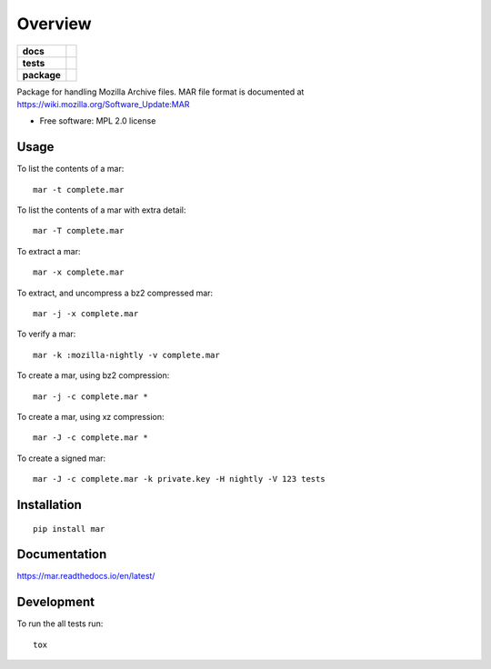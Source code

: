 ========
Overview
========

.. start-badges

.. list-table::
    :stub-columns: 1

    * - docs
      - |docs|
    * - tests
      - | |taskcluster|
    * - package
      - |version| |downloads| |wheel| |supported-versions| |supported-implementations|

.. |docs| image:: https://readthedocs.org/projects/mar/badge/?style=flat
    :target: https://readthedocs.org/projects/mar
    :alt: Documentation Status

.. |taskcluster| image:: https://firefox-ci-tc.services.mozilla.com/api/github/v1/repository/mozilla-releng/build-mar/master/badge.svg
    :alt: Task Status
    :target: https://firefox-ci-tc.services.mozilla.com/api/github/v1/repository/mozilla-releng/build-mar/master/latest

.. |version| image:: https://img.shields.io/pypi/v/mar.svg?style=flat
    :alt: PyPI Package latest release
    :target: https://pypi.org/project/mar/

.. |downloads| image:: https://img.shields.io/pypi/dm/mar.svg?style=flat
    :alt: PyPI Package monthly downloads
    :target: https://pypi.org/project/mar/

.. |wheel| image:: https://img.shields.io/pypi/wheel/mar.svg?style=flat
    :alt: PyPI Wheel
    :target: https://pypi.org/project/mar/

.. |supported-versions| image:: https://img.shields.io/pypi/pyversions/mar.svg?style=flat
    :alt: Supported versions
    :target: https://pypi.org/project/mar/

.. |supported-implementations| image:: https://img.shields.io/pypi/implementation/mar.svg?style=flat
    :alt: Supported implementations
    :target: https://pypi.org/project/mar/

.. end-badges

Package for handling Mozilla Archive files. MAR file format is documented at https://wiki.mozilla.org/Software_Update:MAR

* Free software: MPL 2.0 license

Usage
=====

To list the contents of a mar::

    mar -t complete.mar

To list the contents of a mar with extra detail::

    mar -T complete.mar

To extract a mar::

    mar -x complete.mar

To extract, and uncompress a bz2 compressed mar::

    mar -j -x complete.mar

To verify a mar::

    mar -k :mozilla-nightly -v complete.mar

To create a mar, using bz2 compression::

    mar -j -c complete.mar *

To create a mar, using xz compression::

    mar -J -c complete.mar *

To create a signed mar::

    mar -J -c complete.mar -k private.key -H nightly -V 123 tests

Installation
============

::

    pip install mar

Documentation
=============

https://mar.readthedocs.io/en/latest/

Development
===========

To run the all tests run::

    tox

